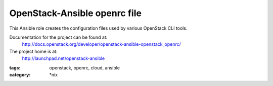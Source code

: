 =============================
OpenStack-Ansible openrc file
=============================

This Ansible role creates the configuration files used by various
OpenStack CLI tools.

Documentation for the project can be found at:
  http://docs.openstack.org/developer/openstack-ansible-openstack_openrc/

The project home is at:
  http://launchpad.net/openstack-ansible

:tags: openstack, openrc, cloud, ansible
:category: \*nix
